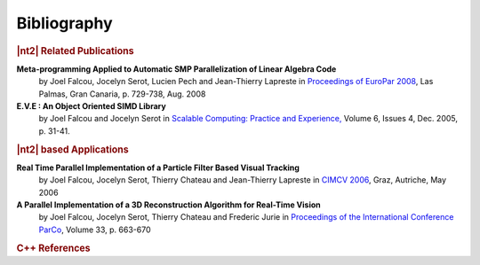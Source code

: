 Bibliography
============

.. rubric:: |nt2| Related Publications

**Meta-programming Applied to Automatic SMP Parallelization of Linear Algebra Code**
  by Joel Falcou, Jocelyn Serot, Lucien Pech and Jean-Thierry Lapreste
  in `Proceedings of EuroPar 2008 <http://www.springerlink.com/content/l4r4462r25740127/>`_, Las Palmas, Gran Canaria, p. 729-738, Aug. 2008

**E.V.E : An Object Oriented SIMD Library**
  by Joel Falcou and Jocelyn Serot in `Scalable Computing: Practice and Experience, <http://www.scpe.org/vols/vol06/no4/SCPE_6_4_03.pdf>`_
  Volume 6, Issues 4, Dec. 2005, p. 31-41.

.. rubric:: |nt2| based Applications

**Real Time Parallel Implementation of a Particle Filter Based Visual Tracking**
  by Joel Falcou, Jocelyn Serot, Thierry Chateau and Jean-Thierry Lapreste
  in `CIMCV 2006 <http://www.lri.fr/~falcou/pub/falcou-ECCV-CIMCV-2006.pdf>`_, Graz, Autriche, May 2006

**A Parallel Implementation of a 3D Reconstruction Algorithm for Real-Time Vision**
  by Joel Falcou, Jocelyn Serot, Thierry Chateau and  Frederic Jurie
  in `Proceedings of the International Conference ParCo <http://www.lri.fr/~falcou/pub/falcou-PARCO-2005.pdf>`_, Volume 33, p. 663-670

.. rubric:: C++ References

